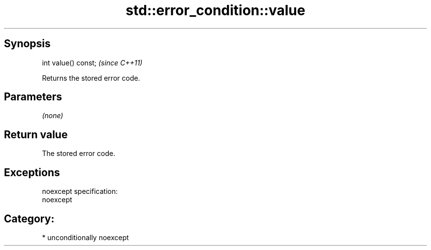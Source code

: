 .TH std::error_condition::value 3 "Sep  4 2015" "2.0 | http://cppreference.com" "C++ Standard Libary"
.SH Synopsis
   int value() const;  \fI(since C++11)\fP

   Returns the stored error code.

.SH Parameters

   \fI(none)\fP

.SH Return value

   The stored error code.

.SH Exceptions

   noexcept specification:
   noexcept
.SH Category:

     * unconditionally noexcept
